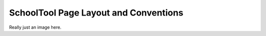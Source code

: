 SchoolTool Page Layout and Conventions
======================================

Really just an image here.


